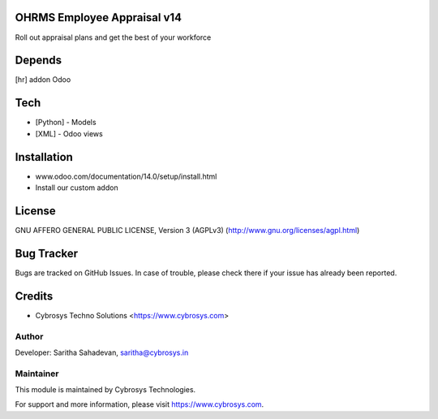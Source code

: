 OHRMS Employee Appraisal v14
============================

Roll out appraisal plans and get the best of your workforce

Depends
=======
[hr] addon Odoo

Tech
====
* [Python] - Models
* [XML] - Odoo views

Installation
============
- www.odoo.com/documentation/14.0/setup/install.html
- Install our custom addon

License
=======
GNU AFFERO GENERAL PUBLIC LICENSE, Version 3 (AGPLv3)
(http://www.gnu.org/licenses/agpl.html)

Bug Tracker
===========
Bugs are tracked on GitHub Issues. In case of trouble, please check there if your issue has already been reported.

Credits
=======
* Cybrosys Techno Solutions <https://www.cybrosys.com>

Author
------

Developer: Saritha Sahadevan, saritha@cybrosys.in

Maintainer
----------

This module is maintained by Cybrosys Technologies.

For support and more information, please visit https://www.cybrosys.com.
